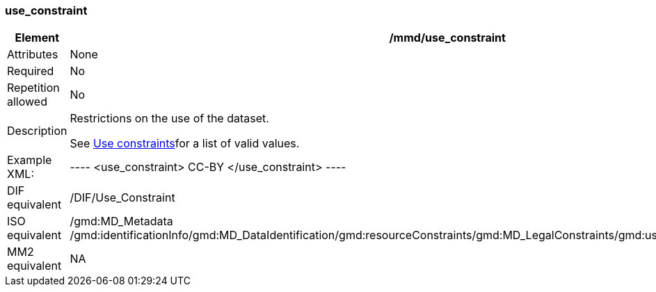 [[use_constraint]]
=== use_constraint

[cols=">20%,80%",adoc]
|=======================================================================
|Element |/mmd/use_constraint

|Attributes |None

|Required |No

|Repetition allowed |No

|Description a|
Restrictions on the use of the dataset.

See link:#anchor-30[Use constraints]for a list of valid values.

|Example XML: |
----
<use_constraint>
    CC-BY
</use_constraint>
----

|DIF equivalent |/DIF/Use_Constraint

|ISO equivalent |/gmd:MD_Metadata
/gmd:identificationInfo/gmd:MD_DataIdentification/gmd:resourceConstraints/gmd:MD_LegalConstraints/gmd:useLimitation/gco:CharacterString

|MM2 equivalent |NA

|=======================================================================
